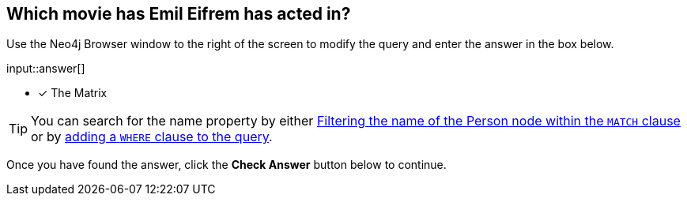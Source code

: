 :type: freetext

[.question.freetext]
== Which movie has [copy]#Emil Eifrem# has acted in?

Use the Neo4j Browser window to the right of the screen to modify the query and enter the answer in the box below.

input::answer[]

* [x] The Matrix

[TIP]
You can search for the name property by either link:https://neo4j.com/docs/cypher-manual/current/clauses/where/#filter-on-patterns[Filtering the name of the Person node within the `MATCH` clause^] or by link:https://neo4j.com/docs/cypher-manual/current/clauses/where/#filter-on-node-property[adding a `WHERE` clause to the query^].

Once you have found the answer, click the **Check Answer** button below to continue.
